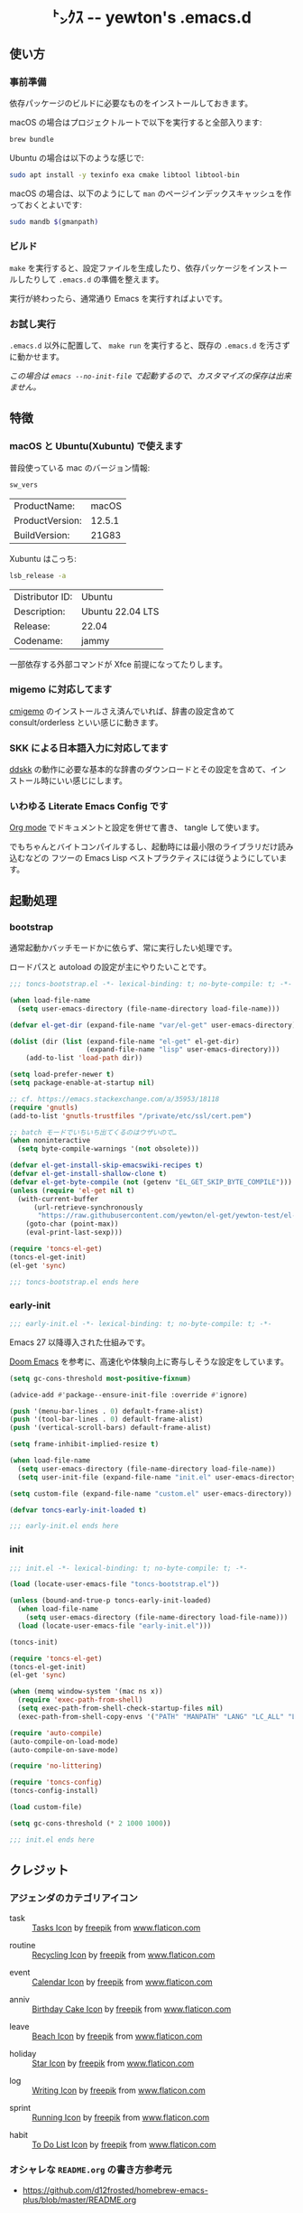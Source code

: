 #+begin_html
<div align="center">
  <img width="200px" src="res/toncs.png" alt="Banner">
</div>
<h1 align="center">㌧ｸｽ -- yewton's .emacs.d</h1>
<div align="center">
  <img src="https://img.shields.io/badge/Supports-Emacs_28.x-blueviolet.svg?style=plastic&logo=GNU%20Emacs&logoColor=white" //>
  <img src="https://img.shields.io/github/license/yewton/.emacs.d.svg?style=plastic" //>
  <a href="https://github.com/yewton/.emacs.d/actions?query=workflow%3ACI">
    <img src="https://github.com/yewton/.emacs.d/workflows/CI/badge.svg" />
  </a>
</div>
#+end_html

** 使い方
*** 事前準備

依存パッケージのビルドに必要なものをインストールしておきます。

macOS の場合はプロジェクトルートで以下を実行すると全部入ります:

#+begin_src sh
brew bundle
#+end_src

Ubuntu の場合は以下のような感じで:

#+begin_src sh
sudo apt install -y texinfo exa cmake libtool libtool-bin
#+end_src

macOS の場合は、以下のようにして =man= のページインデックスキャッシュを作っておくとよいです:

#+begin_src sh
sudo mandb $(gmanpath)
#+end_src

*** ビルド

~make~ を実行すると、設定ファイルを生成したり、依存パッケージをインストールしたりして ~.emacs.d~ の準備を整えます。

実行が終わったら、通常通り Emacs を実行すればよいです。

*** お試し実行

~.emacs.d~ 以外に配置して、 ~make run~ を実行すると、既存の ~.emacs.d~ を汚さずに動かせます。

/この場合は ~emacs --no-init-file~ で起動するので、カスタマイズの保存は出来ません。/

** 特徴

*** macOS と Ubuntu(Xubuntu) で使えます

普段使っている mac のバージョン情報:

#+begin_src sh :exports both
sw_vers
#+end_src

#+RESULTS:
| ProductName:    | macOS  |
| ProductVersion: | 12.5.1 |
| BuildVersion:   | 21G83  |

Xubuntu はこっち:

#+begin_src sh :exports both
lsb_release -a
#+end_src

#+RESULTS:
| Distributor ID: | Ubuntu           |
| Description:    | Ubuntu 22.04 LTS |
| Release:        | 22.04            |
| Codename:       | jammy            |

一部依存する外部コマンドが Xfce 前提になってたりします。

*** migemo に対応してます

[[https://github.com/koron/cmigemo][cmigemo]] のインストールさえ済んでいれば、辞書の設定含めて consult/orderless といい感じに動きます。

*** SKK による日本語入力に対応してます

[[https://github.com/skk-dev/ddskk][ddskk]] の動作に必要な基本的な辞書のダウンロードとその設定を含めて、インストール時にいい感じにします。

*** いわゆる Literate Emacs Config です

[[https://orgmode.org/index.html][Org mode]] でドキュメントと設定を併せて書き、 tangle して使います。

でもちゃんとバイトコンパイルするし、起動時には最小限のライブラリだけ読み込むなどの
フツーの Emacs Lisp ベストプラクティスには従うようにしています。

** 起動処理

*** bootstrap
:PROPERTIES:
:header-args:emacs-lisp: :tangle toncs-bootstrap.el :comments both
:END:

通常起動かバッチモードかに依らず、常に実行したい処理です。

ロードパスと autoload の設定が主にやりたいことです。

#+begin_src emacs-lisp :comments no :padline no
;;; toncs-bootstrap.el -*- lexical-binding: t; no-byte-compile: t; -*-
#+end_src

#+begin_src emacs-lisp
(when load-file-name
  (setq user-emacs-directory (file-name-directory load-file-name)))

(defvar el-get-dir (expand-file-name "var/el-get" user-emacs-directory))

(dolist (dir (list (expand-file-name "el-get" el-get-dir)
                   (expand-file-name "lisp" user-emacs-directory)))
    (add-to-list 'load-path dir))

(setq load-prefer-newer t)
(setq package-enable-at-startup nil)

;; cf. https://emacs.stackexchange.com/a/35953/18118
(require 'gnutls)
(add-to-list 'gnutls-trustfiles "/private/etc/ssl/cert.pem")

;; batch モードでいちいち出てくるのはウザいので…
(when noninteractive
  (setq byte-compile-warnings '(not obsolete)))

(defvar el-get-install-skip-emacswiki-recipes t)
(defvar el-get-install-shallow-clone t)
(defvar el-get-byte-compile (not (getenv "EL_GET_SKIP_BYTE_COMPILE")))
(unless (require 'el-get nil t)
  (with-current-buffer
      (url-retrieve-synchronously
       "https://raw.githubusercontent.com/yewton/el-get/yewton-test/el-get-install.el")
    (goto-char (point-max))
    (eval-print-last-sexp)))

(require 'toncs-el-get)
(toncs-el-get-init)
(el-get 'sync)
#+end_src

#+begin_src emacs-lisp :comments no
;;; toncs-bootstrap.el ends here
#+end_src

*** early-init
:PROPERTIES:
:header-args:emacs-lisp: :tangle early-init.el :comments both
:END:

#+begin_src emacs-lisp :comments no :padline no
;;; early-init.el -*- lexical-binding: t; no-byte-compile: t; -*-
#+end_src

Emacs 27 以降導入された仕組みです。

[[https://github.com/hlissner/doom-emacs/blob/develop/early-init.el][Doom Emacs]] を参考に、高速化や体験向上に寄与しそうな設定をしています。

#+begin_src emacs-lisp
(setq gc-cons-threshold most-positive-fixnum)

(advice-add #'package--ensure-init-file :override #'ignore)

(push '(menu-bar-lines . 0) default-frame-alist)
(push '(tool-bar-lines . 0) default-frame-alist)
(push '(vertical-scroll-bars) default-frame-alist)

(setq frame-inhibit-implied-resize t)

(when load-file-name
  (setq user-emacs-directory (file-name-directory load-file-name))
  (setq user-init-file (expand-file-name "init.el" user-emacs-directory)))

(setq custom-file (expand-file-name "custom.el" user-emacs-directory))
#+end_src

#+begin_src emacs-lisp
(defvar toncs-early-init-loaded t)
#+end_src

#+begin_src emacs-lisp :comments no
;;; early-init.el ends here
#+end_src

*** init
:PROPERTIES:
:header-args:emacs-lisp: :tangle init.el :comments both
:END:

#+begin_src emacs-lisp :comments no :padline no
;;; init.el -*- lexical-binding: t; no-byte-compile: t; -*-
#+end_src

#+begin_src emacs-lisp
(load (locate-user-emacs-file "toncs-bootstrap.el"))

(unless (bound-and-true-p toncs-early-init-loaded)
  (when load-file-name
    (setq user-emacs-directory (file-name-directory load-file-name)))
  (load (locate-user-emacs-file "early-init.el")))
#+end_src

#+begin_src emacs-lisp
(toncs-init)
#+end_src

#+begin_src emacs-lisp
(require 'toncs-el-get)
(toncs-el-get-init)
(el-get 'sync)

(when (memq window-system '(mac ns x))
  (require 'exec-path-from-shell)
  (setq exec-path-from-shell-check-startup-files nil)
  (exec-path-from-shell-copy-envs '("PATH" "MANPATH" "LANG" "LC_ALL" "LC_MESSAGES")))

(require 'auto-compile)
(auto-compile-on-load-mode)
(auto-compile-on-save-mode)

(require 'no-littering)

(require 'toncs-config)
(toncs-config-install)

(load custom-file)

(setq gc-cons-threshold (* 2 1000 1000))
#+end_src

#+begin_src emacs-lisp :comments no
;;; init.el ends here
#+end_src

** クレジット

*** アジェンダのカテゴリアイコン

#+ATTR_ORG: :width 18
[[file:res/task.svg]]

- task :: [[https://www.flaticon.com/free-icon/tasks_906334][Tasks Icon]] by [[https://www.flaticon.com/authors/freepik][freepik]] from [[https://www.flaticon.com/][www.flaticon.com]]

#+ATTR_ORG: :width 18
[[file:res/routine.svg]]

- routine :: [[https://www.flaticon.com/free-icon/recycling_806265][Recycling Icon]] by [[https://www.flaticon.com/authors/freepik][freepik]] from [[https://www.flaticon.com/][www.flaticon.com]]

#+ATTR_ORG: :width 18
[[file:res/event.svg]]

- event :: [[https://www.flaticon.com/free-icon/calendar_1306294][Calendar Icon]] by [[https://www.flaticon.com/authors/freepik][freepik]] from [[https://www.flaticon.com/][www.flaticon.com]]

#+ATTR_ORG: :width 18
[[file:res/anniv.svg]]

- anniv :: [[https://www.flaticon.com/free-icon/birthday-cake_911173][Birthday Cake Icon]] by [[https://www.flaticon.com/authors/freepik][freepik]] from [[https://www.flaticon.com/][www.flaticon.com]]

#+ATTR_ORG: :width 18
[[file:res/leave.svg]]

- leave :: [[https://www.flaticon.com/free-icon/beach_3076181][Beach Icon]] by [[https://www.flaticon.com/authors/freepik][freepik]] from [[https://www.flaticon.com/][www.flaticon.com]]

#+ATTR_ORG: :width 18
[[file:res/holiday.svg]]

- holiday :: [[https://www.flaticon.com/free-icon/star_945124][Star Icon]] by [[https://www.flaticon.com/authors/freepik][freepik]] from [[https://www.flaticon.com/][www.flaticon.com]]

#+ATTR_ORG: :width 18
[[file:res/log.svg]]

- log :: [[https://www.flaticon.com/free-icon/writing_1309480][Writing Icon]] by [[https://www.flaticon.com/authors/freepik][freepik]] from [[https://www.flaticon.com/][www.flaticon.com]]

#+ATTR_ORG: :width 18
[[file:res/sprint.svg]]

- sprint :: [[https://www.flaticon.com/free-icon/running_1590970][Running Icon]] by [[https://www.flaticon.com/authors/freepik][freepik]] from [[https://www.flaticon.com/][www.flaticon.com]]

#+ATTR_ORG: :width 18
[[file:res/habit.svg]]

- habit :: [[https://www.flaticon.com/free-icon/to-do-list_2971381][To Do List Icon]] by [[https://www.flaticon.com/authors/freepik][freepik]] from [[https://www.flaticon.com/][www.flaticon.com]]

*** オシャレな ~README.org~ の書き方参考元

- https://github.com/d12frosted/homebrew-emacs-plus/blob/master/README.org
